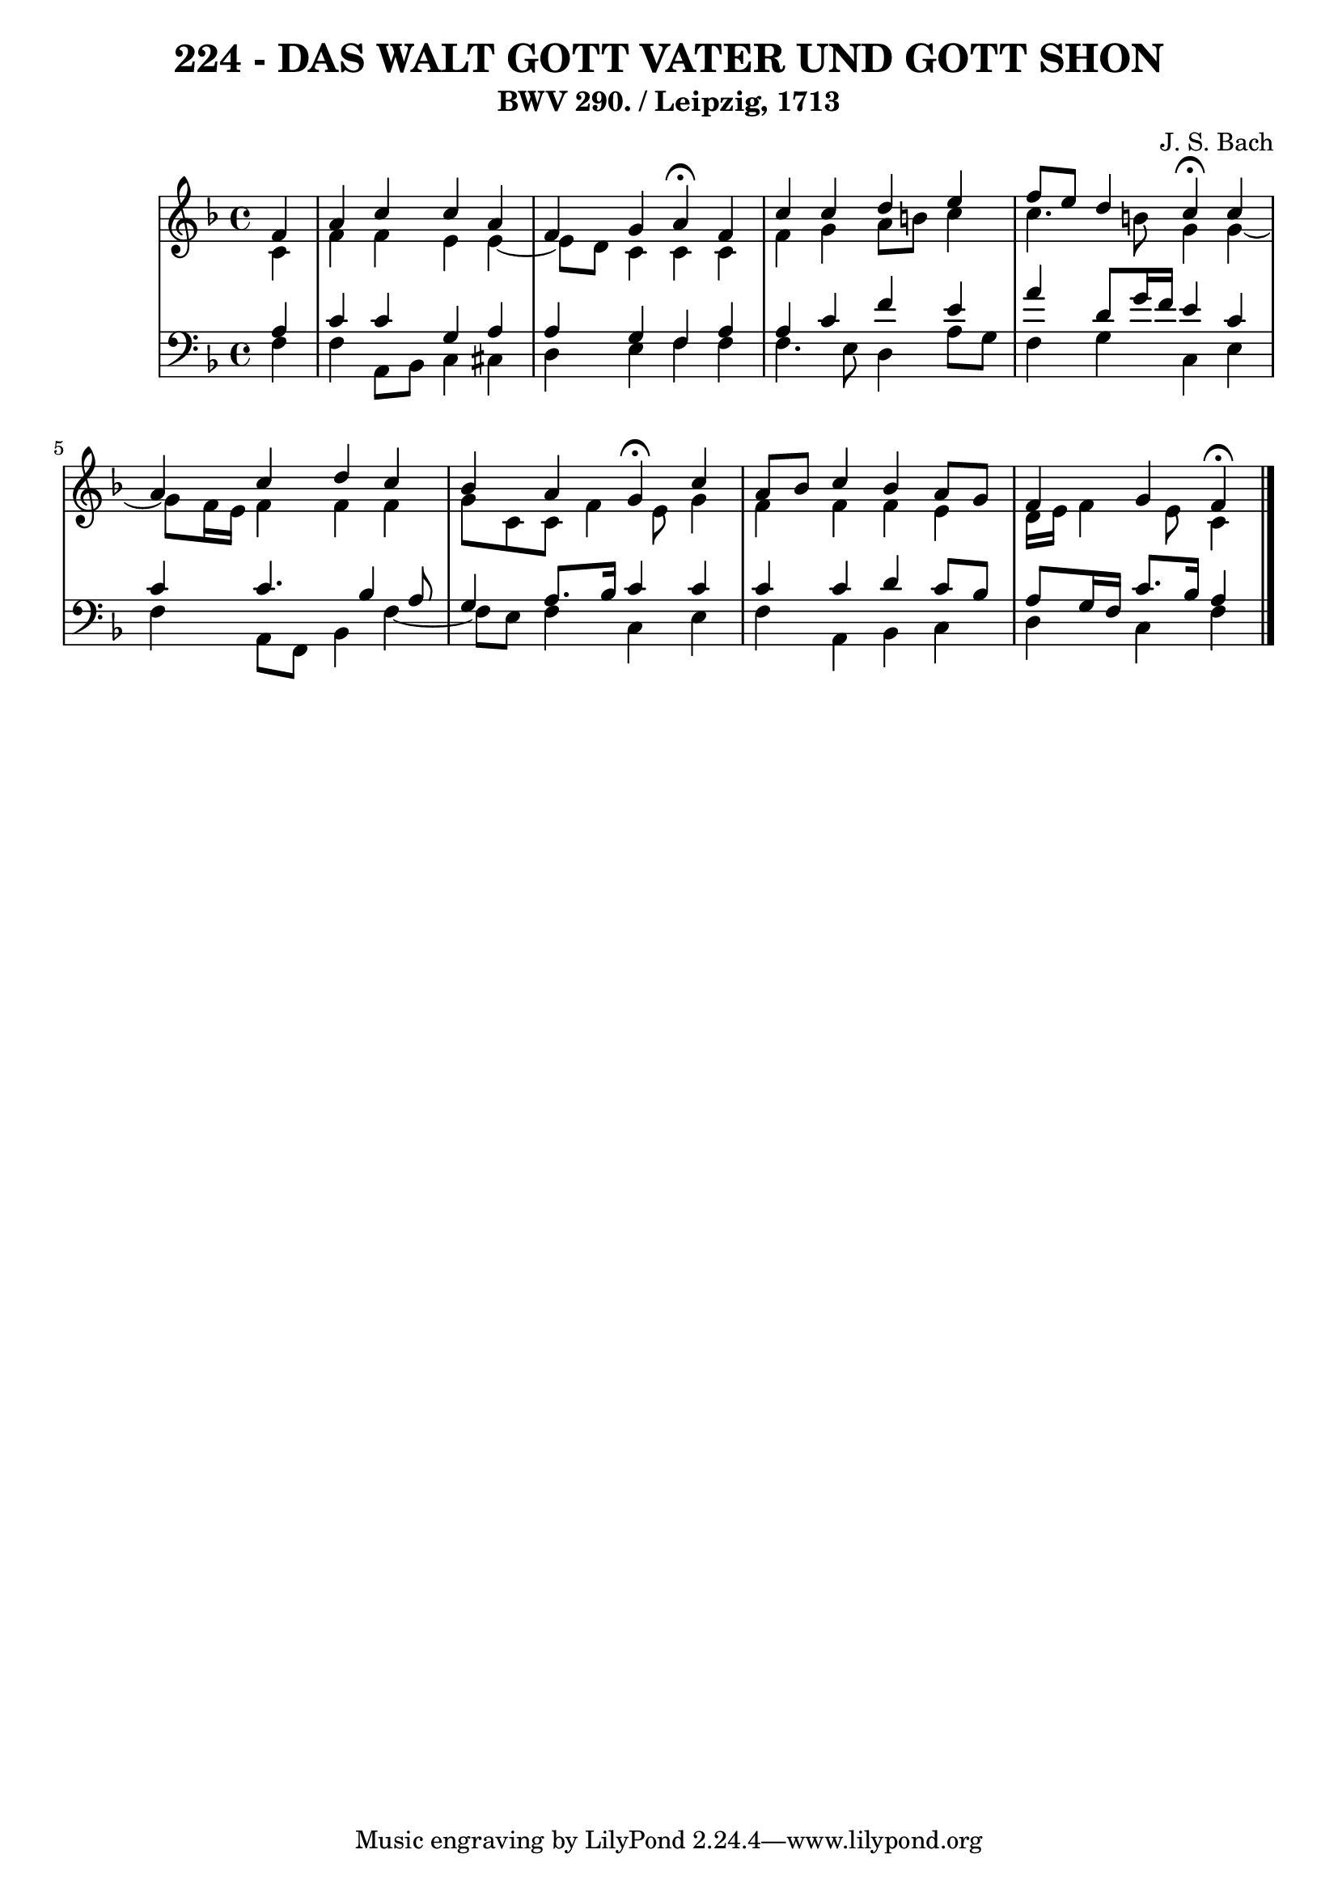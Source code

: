 \version "2.10.33"

\header {
  title = "224 - DAS WALT GOTT VATER UND GOTT SHON"
  subtitle = "BWV 290. / Leipzig, 1713"
  composer = "J. S. Bach"
}


global = {
  \time 4/4
  \key f \major
}


soprano = \relative c' {
  \partial 4 f4 
  a4 c4 c4 a4 
  f4 g4 a4 \fermata f4 
  c'4 c4 d4 e4 
  f8 e8 d4 c4 \fermata c4 
  a4 c4 d4 c4   %5
  bes4 a4 g4 \fermata c4 
  a8 bes8 c4 bes4 a8 g8 
  f4 g f \fermata
  
}

alto = \relative c' {
  \partial 4 c4 
  f4 f4 e4 e4~ 
  e8 d8 c4 c4 c4 
  f4 g4 a8 b8 c4 
  c4. b8 g4 g4~ 
  g8 f16 e16 f4 f4 f4   %5
  g8 c,8 c8 f4 e8 g4 
  f4 f4 f4 e4 
  d16 e16 f4 e8 c4
  
}

tenor = \relative c' {
  \partial 4 a4 
  c4 c4 g4 a4 
  a4 g4 f4 a4 
  a4 c4 f4 e4 
  a4 d,8 g16 f16 e4 c4 
  c4 c4. bes4 a8   %5
  g4 a8. bes16 c4 c4 
  c4 c4 d4 c8 bes8 
  a8 g16 f16 c'8. bes16 a4
  
}

baixo = \relative c {
  \partial 4 f4 
  f4 a,8 bes8 c4 cis4 
  d4 e4 f4 f4 
  f4. e8 d4 a'8 g8 
  f4 g4 c,4 e4 
  f4 a,8 f8 bes4 f'4~   %5
  f8 e8 f4 c4 e4 
  f4 a,4 bes4 c4 
  d4 c f
  
}

\score {
  <<
    \new StaffGroup <<
      \override StaffGroup.SystemStartBracket #'style = #'line 
      \new Staff {
        <<
          \global
          \new Voice = "soprano" { \voiceOne \soprano }
          \new Voice = "alto" { \voiceTwo \alto }
        >>
      }
      \new Staff {
        <<
          \global
          \clef "bass"
          \new Voice = "tenor" {\voiceOne \tenor }
          \new Voice = "baixo" { \voiceTwo \baixo \bar "|."}
        >>
      }
    >>
  >>
  \layout {}
  \midi {}
}
